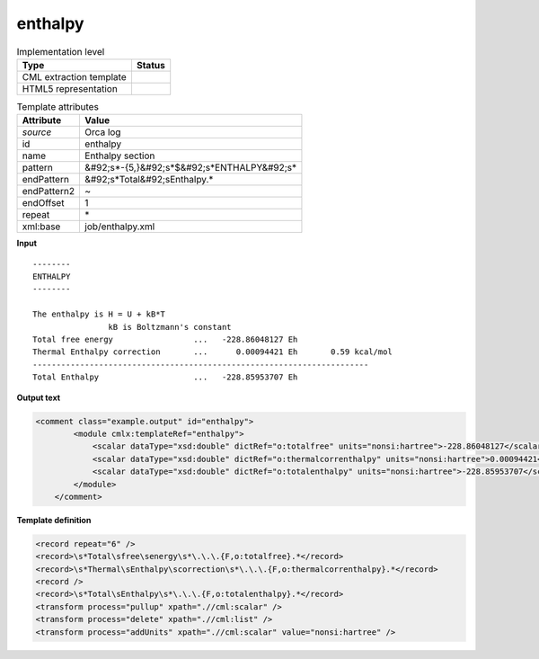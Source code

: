 .. _enthalpy-d3e40029:

enthalpy
========

.. table:: Implementation level

   +----------------------------------------------------------------------------------------------------------------------------+----------------------------------------------------------------------------------------------------------------------------+
   | Type                                                                                                                       | Status                                                                                                                     |
   +============================================================================================================================+============================================================================================================================+
   | CML extraction template                                                                                                    | |image1|                                                                                                                   |
   +----------------------------------------------------------------------------------------------------------------------------+----------------------------------------------------------------------------------------------------------------------------+
   | HTML5 representation                                                                                                       | |image2|                                                                                                                   |
   +----------------------------------------------------------------------------------------------------------------------------+----------------------------------------------------------------------------------------------------------------------------+

.. table:: Template attributes

   +----------------------------------------------------------------------------------------------------------------------------+----------------------------------------------------------------------------------------------------------------------------+
   | Attribute                                                                                                                  | Value                                                                                                                      |
   +============================================================================================================================+============================================================================================================================+
   | *source*                                                                                                                   | Orca log                                                                                                                   |
   +----------------------------------------------------------------------------------------------------------------------------+----------------------------------------------------------------------------------------------------------------------------+
   | id                                                                                                                         | enthalpy                                                                                                                   |
   +----------------------------------------------------------------------------------------------------------------------------+----------------------------------------------------------------------------------------------------------------------------+
   | name                                                                                                                       | Enthalpy section                                                                                                           |
   +----------------------------------------------------------------------------------------------------------------------------+----------------------------------------------------------------------------------------------------------------------------+
   | pattern                                                                                                                    | &#92;s*-{5,}&#92;s*$&#92;s*ENTHALPY&#92;s\*                                                                                |
   +----------------------------------------------------------------------------------------------------------------------------+----------------------------------------------------------------------------------------------------------------------------+
   | endPattern                                                                                                                 | &#92;s*Total&#92;sEnthalpy.\*                                                                                              |
   +----------------------------------------------------------------------------------------------------------------------------+----------------------------------------------------------------------------------------------------------------------------+
   | endPattern2                                                                                                                | ~                                                                                                                          |
   +----------------------------------------------------------------------------------------------------------------------------+----------------------------------------------------------------------------------------------------------------------------+
   | endOffset                                                                                                                  | 1                                                                                                                          |
   +----------------------------------------------------------------------------------------------------------------------------+----------------------------------------------------------------------------------------------------------------------------+
   | repeat                                                                                                                     | \*                                                                                                                         |
   +----------------------------------------------------------------------------------------------------------------------------+----------------------------------------------------------------------------------------------------------------------------+
   | xml:base                                                                                                                   | job/enthalpy.xml                                                                                                           |
   +----------------------------------------------------------------------------------------------------------------------------+----------------------------------------------------------------------------------------------------------------------------+

.. container:: formalpara-title

   **Input**

::

   --------
   ENTHALPY
   --------

   The enthalpy is H = U + kB*T
                   kB is Boltzmann's constant
   Total free energy                 ...   -228.86048127 Eh
   Thermal Enthalpy correction       ...      0.00094421 Eh       0.59 kcal/mol
   -----------------------------------------------------------------------
   Total Enthalpy                    ...   -228.85953707 Eh    
       

.. container:: formalpara-title

   **Output text**

.. code:: xml

   <comment class="example.output" id="enthalpy">
           <module cmlx:templateRef="enthalpy">
               <scalar dataType="xsd:double" dictRef="o:totalfree" units="nonsi:hartree">-228.86048127</scalar>
               <scalar dataType="xsd:double" dictRef="o:thermalcorrenthalpy" units="nonsi:hartree">0.00094421</scalar>
               <scalar dataType="xsd:double" dictRef="o:totalenthalpy" units="nonsi:hartree">-228.85953707</scalar>
           </module>
       </comment>

.. container:: formalpara-title

   **Template definition**

.. code:: xml

   <record repeat="6" />
   <record>\s*Total\sfree\senergy\s*\.\.\.{F,o:totalfree}.*</record>
   <record>\s*Thermal\sEnthalpy\scorrection\s*\.\.\.{F,o:thermalcorrenthalpy}.*</record>
   <record />
   <record>\s*Total\sEnthalpy\s*\.\.\.{F,o:totalenthalpy}.*</record>
   <transform process="pullup" xpath=".//cml:scalar" />
   <transform process="delete" xpath=".//cml:list" />
   <transform process="addUnits" xpath=".//cml:scalar" value="nonsi:hartree" />

.. |image1| image:: ../../imgs/Total.png
.. |image2| image:: ../../imgs/Total.png
